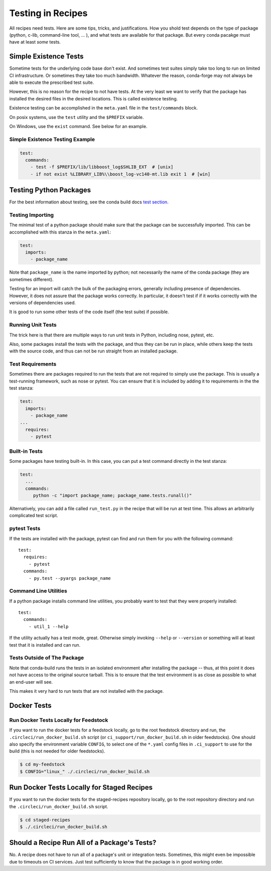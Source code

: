 .. _testing_in_recipes:

Testing in Recipes
==================
All recipes need tests. Here are some tips, tricks, and justifications.
How you shold test depends on the type of package (python, c-lib,
command-line tool, ... ), and what tests are available for that package.
But every conda pacakge must have at least *some* tests.


Simple Existence Tests
----------------------
Sometime tests for the underlying code base don't exist. And sometimes test suites
simply take too long to run on limited CI infrastructure. Or sometimes they take
too much bandwidth. Whatever the reason, conda-forge may not always be able to
execute the prescribed test suite.

However, this is no reason for the recipe to not have tests. At the very least
we want to verify that the package has installed the desired files in the desired
locations. This is called existence testing.

Existence testing can be accomplished in the ``meta.yaml`` file in the
``test/commands`` block.

On posix systems, use the ``test`` utility and the ``$PREFIX`` variable.

On Windows, use the ``exist`` command. See below for an example.

Simple Existence Testing Example
................................

.. code-block:: yaml

    test:
      commands:
        - test -f $PREFIX/lib/libboost_log$SHLIB_EXT  # [unix]
        - if not exist %LIBRARY_LIB%\\boost_log-vc140-mt.lib exit 1  # [win]


Testing Python Packages
-----------------------

For the best information about testing, see the conda build docs
`test section. <https://conda.io/docs/user-guide/tasks/build-packages/define-metadata.html#test-section>`_


Testing Importing
.................

The minimal test of a python package should make sure that the package
can be successfully imported. This can be accomplished with this
stanza in the ``meta.yaml``:

.. code-block:: yaml

    test:
      imports:
        - package_name

Note that ``package_name`` is the name imported by python;
not necessarily the name of the conda package (they are sometimes different).

Testing for an import will catch the bulk of the packaging errors, generally
including presence of dependencies. However, it does not assure that the
package works correctly. In particular, it doesn't test if if it works
correctly with the versions of dependencies used.

It is good to run some other tests of the code itself (the test suite) if possible.

Running Unit Tests
..................

The trick here is that there are multiple ways to run unit tests in Python,
including nose, pytest, etc.

Also, some packages install the tests with the package, and thus they can be
run in place, while others keep the tests with the source code, and thus can
not be run straight from an installed package.

Test Requirements
.................

Sometimes there are packages required to run the tests that are not required
to simply use the package. This is usually a test-running framework, such as
nose or pytest. You can ensure that it is included by adding it to requirements
in the the test stanza:

.. code-block:: yaml

    test:
      imports:
        - package_name
    ...
      requires:
        - pytest

Built-in Tests
..............

Some packages have testing built-in. In this case, you can put a test command
directly in the test stanza:

.. code-block:: yaml

    test:
      ...
      commands:
         python -c "import package_name; package_name.tests.runall()"

Alternatively, you can add a file called ``run_test.py`` in the recipe that
will be run at test time. This allows an arbitrarily complicated test script.

pytest Tests
............

If the tests are installed with the package, pytest can find and run them
for you with the following command::

    test:
      requires:
        - pytest
      commands:
        - py.test --pyargs package_name


Command Line Utilities
......................

If a python package installs command line utilities, you probably want to test that
they were properly installed::

    test:
      commands:
        - util_1 --help

If the utility actually has a test mode, great. Otherwise simply invoking
``--help`` or ``--version`` or something will at least test that it is
installed and can run.

Tests Outside of The Package
............................

Note that conda-build runs the tests in an isolated environment after installing
the package -- thus, at this point it does not have access to the original source
tarball.  This is to ensure that the test environment is as close as possible to
what an end-user will see.

This makes it very hard to run tests that are not installed with the package.

.. **NOTE** if anyone has good ideas as to how to do that, please put it here!

Docker Tests
------------

.. **NOTE** This could use some explanation of what docker tests are, and why one would want to run them.


Run Docker Tests Locally for Feedstock
.......................................

If you want to run the docker tests for a feedstock locally, go to the root
feedstock directory and run, the ``.circleci/run_docker_build.sh`` script
(or ``ci_support/run_docker_build.sh`` in older feedstocks). One should also
specify the environment variable ``CONFIG``, to select one of the ``*.yaml``
config files in ``.ci_support`` to use for the build (this is not needed for
older feedstocks).

.. code-block:: sh

    $ cd my-feedstock
    $ CONFIG="linux_" ./.circleci/run_docker_build.sh


Run Docker Tests Locally for Staged Recipes
--------------------------------------------
If you want to run the docker tests for the staged-recipes repository locally,
go to the root repository directory and run the
``.circleci/run_docker_build.sh`` script.

.. code-block:: sh

    $ cd staged-recipes
    $ ./.circleci/run_docker_build.sh


Should a Recipe Run All of a Package's Tests?
---------------------------------------------

No. A recipe does not have to run all of a package's unit or integration tests.
Sometimes, this might even be impossible due to timeouts on CI services.
Just test sufficiently to know that the package is in good working order.

